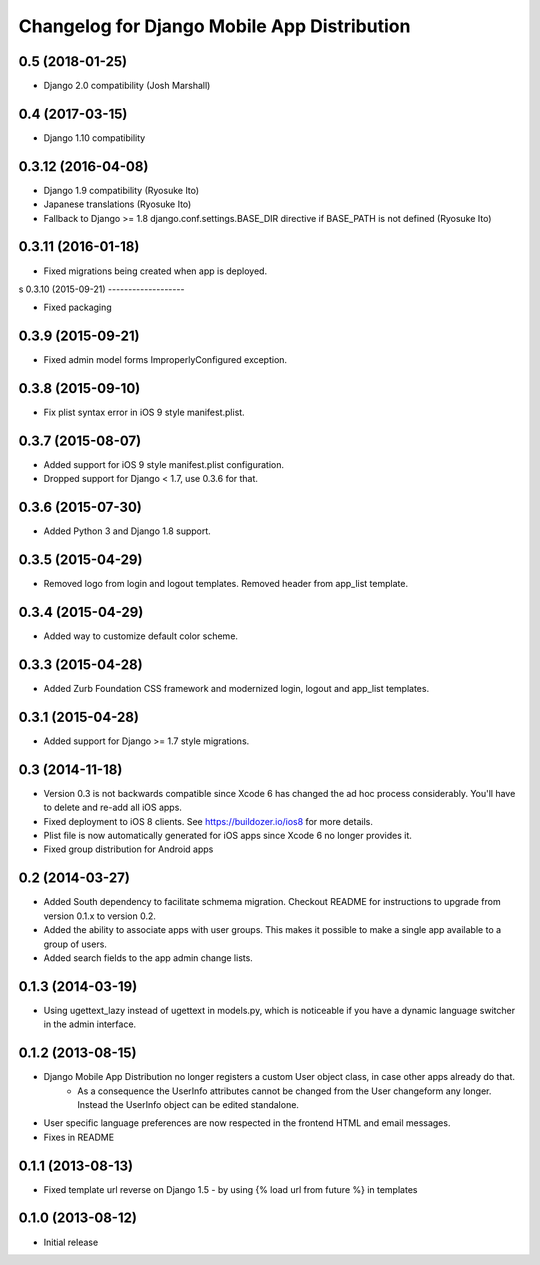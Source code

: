 Changelog for Django Mobile App Distribution
============================================

0.5 (2018-01-25)
----------------

- Django 2.0 compatibility (Josh Marshall)


0.4 (2017-03-15)
----------------

- Django 1.10 compatibility


0.3.12 (2016-04-08)
-------------------

- Django 1.9 compatibility (Ryosuke Ito)
- Japanese translations (Ryosuke Ito)
- Fallback to Django >= 1.8 django.conf.settings.BASE_DIR directive if BASE_PATH is not defined (Ryosuke Ito)


0.3.11 (2016-01-18)
-------------------

- Fixed migrations being created when app is deployed.

s
0.3.10 (2015-09-21)
-------------------

- Fixed packaging


0.3.9 (2015-09-21)
------------------

- Fixed admin model forms ImproperlyConfigured exception.


0.3.8 (2015-09-10)
------------------

- Fix plist syntax error in iOS 9 style manifest.plist.


0.3.7 (2015-08-07)
------------------

- Added support for iOS 9 style manifest.plist configuration.
- Dropped support for Django < 1.7, use 0.3.6 for that.


0.3.6 (2015-07-30)
------------------

- Added Python 3 and Django 1.8 support.


0.3.5 (2015-04-29)
------------------

- Removed logo from login and logout templates.  Removed header from app_list template.


0.3.4 (2015-04-29)
------------------

- Added way to customize default color scheme.


0.3.3 (2015-04-28)
----------------

- Added Zurb Foundation CSS framework and modernized login, logout and app_list templates.


0.3.1 (2015-04-28)
----------------

- Added support for Django >= 1.7 style migrations.


0.3 (2014-11-18)
----------------

- Version 0.3 is not backwards compatible since Xcode 6 has changed the ad hoc process considerably.  You'll have to delete and re-add all iOS apps.
- Fixed deployment to iOS 8 clients. See https://buildozer.io/ios8 for more details.
- Plist file is now automatically generated for iOS apps since Xcode 6 no longer provides it.
- Fixed group distribution for Android apps



0.2 (2014-03-27)
------------------

- Added South dependency to facilitate schmema migration. Checkout README for instructions to upgrade from version 0.1.x to version 0.2.
- Added the ability to associate apps with user groups.  This makes it possible to make a single app available to a group of users.
- Added search fields to the app admin change lists.


0.1.3 (2014-03-19)
------------------

- Using ugettext_lazy instead of ugettext in models.py, which is noticeable if you have a dynamic language switcher in the admin interface.


0.1.2 (2013-08-15)
------------------

- Django Mobile App Distribution no longer registers a custom User object class, in case other apps already do that.  
	* As a consequence the UserInfo attributes cannot be changed from the User changeform any longer. Instead the UserInfo object can be edited standalone.
- User specific language preferences are now respected in the frontend HTML and email messages.
- Fixes in README


0.1.1 (2013-08-13)
------------------

- Fixed template url reverse on Django 1.5 - by using {% load url from future %} in templates

0.1.0 (2013-08-12)
------------------

- Initial release